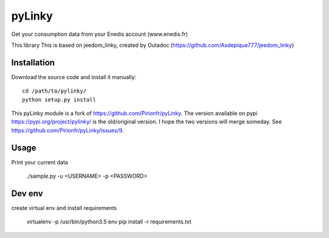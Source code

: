 
pyLinky
=======

.. image:: https://travis-ci.org/LudovicRousseau/pyLinky.svg?branch=master
    :target: https://travis-ci.org/LudovicRousseau/pyLinky

Get your consumption data from your Enedis account (www.enedis.fr) 

This library This is based on jeedom_linky, created by Outadoc (https://github.com/Asdepique777/jeedom_linky)

Installation
------------

Download the source code and install it manually::

    cd /path/to/pylinky/
    python setup.py install

This pyLinky module is a fork of https://github.com/Pirionfr/pyLinky. The version available on pypi https://pypi.org/project/pylinky/ is the old/original version. I hope the two versions will merge someday. See https://github.com/Pirionfr/pyLinky/issues/9.

Usage
-----
Print your current data

    ./sample.py -u <USERNAME> -p <PASSWORD>

Dev env
-------
create virtual env and install requirements

    virtualenv -p /usr/bin/python3.5 env
    pip install -r requirements.txt

